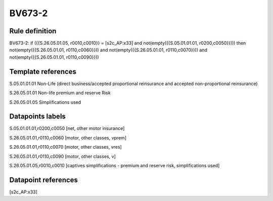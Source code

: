 =======
BV673-2
=======

Rule definition
---------------

BV673-2: if ({{S.26.05.01.05, r0010,c0010}} = [s2c_AP:x33] and not(empty({{S.05.01.01.01, r0200,c0050}}))) then not(empty({{S.26.05.01.01, r0110,c0060}})) and not(empty({{S.26.05.01.01, r0110,c0070}})) and not(empty({{S.26.05.01.01, r0110,c0090}}))


Template references
-------------------

S.05.01.01.01 Non-Life (direct business/accepted proportional reinsurance and accepted non-proportional reinsurance)

S.26.05.01.01 Non-life premium and reserve Risk

S.26.05.01.05 Simplifications used


Datapoints labels
-----------------

S.05.01.01.01,r0200,c0050 [net, other motor insurance]

S.26.05.01.01,r0110,c0060 [motor, other classes, vprem]

S.26.05.01.01,r0110,c0070 [motor, other classes, vres]

S.26.05.01.01,r0110,c0090 [motor, other classes, v]

S.26.05.01.05,r0010,c0010 [captives simplifications - premium and reserve risk, simplifications used]



Datapoint references
--------------------

[s2c_AP:x33]
